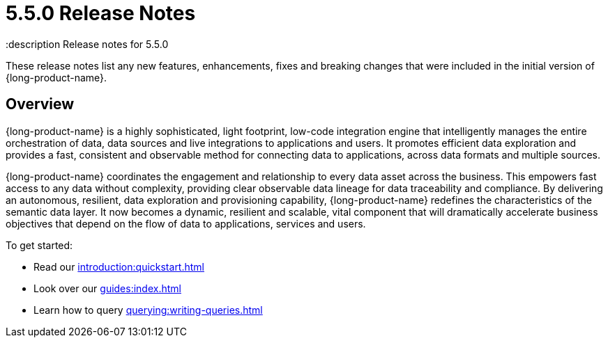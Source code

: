 = 5.5.0 Release Notes
:description Release notes for 5.5.0

These release notes list any new features, enhancements, fixes and breaking changes that were included in the initial version of {long-product-name}.

== Overview

{long-product-name} is a highly sophisticated, light footprint, low-code integration engine that intelligently manages the entire orchestration of data, data sources and live integrations to applications and users. It promotes efficient data exploration and provides a fast, consistent and observable method for connecting data to applications, across data formats and multiple sources.

{long-product-name} coordinates the engagement and relationship to every data asset across the business. This empowers fast access to any data without complexity, providing clear observable data lineage for data traceability and compliance.  By delivering an autonomous, resilient, data exploration and provisioning capability, {long-product-name} redefines the characteristics of the semantic data layer. It now becomes a dynamic, resilient and scalable, vital component that will dramatically accelerate business objectives that depend on the flow of data to applications, services and users.

To get started:

* Read our xref:introduction:quickstart.adoc[]
* Look over our xref:guides:index.adoc[]
* Learn how to query xref:querying:writing-queries.adoc[]


//TODO: update with public marketing pages when available
